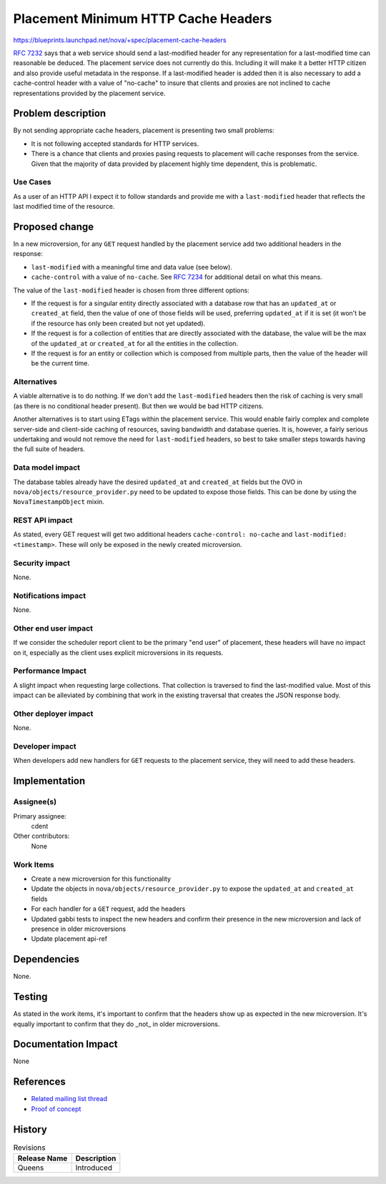 ..
 This work is licensed under a Creative Commons Attribution 3.0 Unported
 License.

 http://creativecommons.org/licenses/by/3.0/legalcode

====================================
Placement Minimum HTTP Cache Headers
====================================

https://blueprints.launchpad.net/nova/+spec/placement-cache-headers

:rfc:`7232#section-2.2` says that a web service should send a last-modified
header for any representation for a last-modified time can reasonable be
deduced. The placement service does not currently do this. Including it will
make it a better HTTP citizen and also provide useful metadata in the response.
If a last-modified header is added then it is also necessary to add a
cache-control header with a value of "no-cache" to insure that clients and
proxies are not inclined to cache representations provided by the placement
service.

Problem description
===================

By not sending appropriate cache headers, placement is presenting two small
problems:

* It is not following accepted standards for HTTP services.

* There is a chance that clients and proxies pasing requests to placement will
  cache responses from the service. Given that the majority of data provided by
  placement highly time dependent, this is problematic.


Use Cases
---------

As a user of an HTTP API I expect it to follow standards and provide me with a
``last-modified`` header that reflects the last modified time of the resource.

Proposed change
===============

In a new microversion, for any ``GET`` request handled by the placement service
add two additional headers in the response:

* ``last-modified`` with a meaningful time and data value (see below).
* ``cache-control`` with a value of ``no-cache``. See
  :rfc:`7234#section-5.2.1.4` for additional detail on what this means.

The value of the ``last-modified`` header is chosen from three different
options:

* If the request is for a singular entity directly associated with a database
  row that has an ``updated_at`` or ``created_at`` field, then the value of one
  of those fields will be used, preferring ``updated_at`` if it is set (it
  won't be if the resource has only been created but not yet updated).
* If the request is for a collection of entities that are directly associated
  with the database, the value will be the max of the ``updated_at`` or
  ``created_at`` for all the entities in the collection.
* If the request is for an entity or collection which is composed from multiple
  parts, then the value of the header will be the current time.

Alternatives
------------

A viable alternative is to do nothing. If we don't add the ``last-modified``
headers then the risk of caching is very small (as there is no conditional
header present). But then we would be bad HTTP citizens.

Another alternatives is to start using ETags within the placement service.
This would enable fairly complex and complete server-side and client-side
caching of resources, saving bandwidth and database queries. It is, however, a
fairly serious undertaking and would not remove the need for ``last-modified``
headers, so best to take smaller steps towards having the full suite of
headers.

Data model impact
-----------------

The database tables already have the desired ``updated_at`` and ``created_at``
fields but the OVO in ``nova/objects/resource_provider.py`` need to be updated
to expose those fields. This can be done by using the ``NovaTimestampObject``
mixin.

REST API impact
---------------

As stated, every GET request will get two additional headers ``cache-control:
no-cache`` and ``last-modified: <timestamp>``. These will only be exposed in
the newly created microversion.

Security impact
---------------

None.

Notifications impact
--------------------

None.

Other end user impact
---------------------

If we consider the scheduler report client to be the primary "end user" of
placement, these headers will have no impact on it, especially as the client
uses explicit microversions in its requests.

Performance Impact
------------------

A slight impact when requesting large collections. That collection is
traversed to find the last-modified value. Most of this impact can be
alleviated by combining that work in the existing traversal that creates the
JSON response body.

Other deployer impact
---------------------

None.

Developer impact
----------------

When developers add new handlers for ``GET`` requests to the placement service,
they will need to add these headers.


Implementation
==============

Assignee(s)
-----------

Primary assignee:
  cdent

Other contributors:
  None

Work Items
----------

* Create a new microversion for this functionality
* Update the objects in ``nova/objects/resource_provider.py`` to expose the
  ``updated_at`` and ``created_at`` fields
* For each handler for a ``GET`` request, add the headers
* Updated gabbi tests to inspect the new headers and confirm their presence in
  the new microversion and lack of presence in older microversions
* Update placement api-ref

Dependencies
============

None.

Testing
=======

As stated in the work items, it's important to confirm that the headers show up
as expected in the new microversion. It's equally important to confirm that
they do _not_ in older microversions.


Documentation Impact
====================

None

References
==========

* `Related mailing list thread`_
* `Proof of concept`_

History
=======

.. list-table:: Revisions
   :header-rows: 1

   * - Release Name
     - Description
   * - Queens
     - Introduced

.. _Related mailing list thread: http://lists.openstack.org/pipermail/openstack-dev/2017-August/121288.html
.. _Proof of concept: https://review.openstack.org/#/c/495380/
